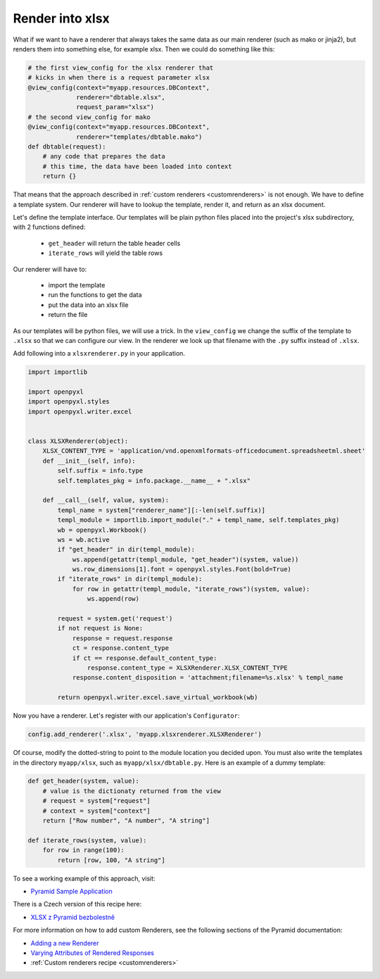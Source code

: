 .. _customrendererxlsx:

Render into xlsx
----------------

What if we want to have a renderer that always takes the
same data as our main renderer (such as mako or jinja2),
but renders them into something
else, for example xlsx. Then we could do something like this:

.. code-block:: python

    # the first view_config for the xlsx renderer that
    # kicks in when there is a request parameter xlsx
    @view_config(context="myapp.resources.DBContext",
                 renderer="dbtable.xlsx",
                 request_param="xlsx")
    # the second view_config for mako
    @view_config(context="myapp.resources.DBContext",
                 renderer="templates/dbtable.mako")
    def dbtable(request):
        # any code that prepares the data
        # this time, the data have been loaded into context
        return {}


That means that the approach described in :ref:`custom renderers
<customrenderers>` is not enough. We have to define a template
system. Our renderer will have to lookup the template, render
it, and return as an xlsx document.

Let's define the template interface. Our templates will be plain
python files placed into the project's xlsx subdirectory,
with 2 functions defined:

  - ``get_header`` will return the table header cells
  - ``iterate_rows`` will yield the table rows

Our renderer will have to:

  - import the template
  - run the functions to get the data
  - put the data into an xlsx file
  - return the file

As our templates will be python files, we will use a trick.
In the ``view_config`` we change the suffix of the template
to ``.xlsx`` so that we can configure our view. In the renderer
we look up that filename with the ``.py`` suffix instead
of ``.xlsx``.

Add following into a ``xlsxrenderer.py`` in your application.

.. code-block:: python

   import importlib

   import openpyxl
   import openpyxl.styles
   import openpyxl.writer.excel


   class XLSXRenderer(object):
       XLSX_CONTENT_TYPE = 'application/vnd.openxmlformats-officedocument.spreadsheetml.sheet'
       def __init__(self, info):
           self.suffix = info.type
           self.templates_pkg = info.package.__name__ + ".xlsx"

       def __call__(self, value, system):
           templ_name = system["renderer_name"][:-len(self.suffix)]
           templ_module = importlib.import_module("." + templ_name, self.templates_pkg)
           wb = openpyxl.Workbook()
           ws = wb.active
           if "get_header" in dir(templ_module):
               ws.append(getattr(templ_module, "get_header")(system, value))
               ws.row_dimensions[1].font = openpyxl.styles.Font(bold=True)
           if "iterate_rows" in dir(templ_module):
               for row in getattr(templ_module, "iterate_rows")(system, value):
                   ws.append(row)

           request = system.get('request')
           if not request is None:
               response = request.response
               ct = response.content_type
               if ct == response.default_content_type:
                   response.content_type = XLSXRenderer.XLSX_CONTENT_TYPE
               response.content_disposition = 'attachment;filename=%s.xlsx' % templ_name

           return openpyxl.writer.excel.save_virtual_workbook(wb)


Now you have a renderer. Let's register with our application's
``Configurator``:

.. code-block:: python

   config.add_renderer('.xlsx', 'myapp.xlsxrenderer.XLSXRenderer')

Of course, modify the dotted-string to point to the module location you
decided upon. You must also write the templates in the directory
``myapp/xlsx``, such as ``myapp/xlsx/dbtable.py``. Here is an example
of a dummy template:

.. code-block:: python

    def get_header(system, value):
        # value is the dictionaty returned from the view
        # request = system["request"]
        # context = system["context"]
        return ["Row number", "A number", "A string"]

    def iterate_rows(system, value):
        for row in range(100):
            return [row, 100, "A string"]


To see a working example of this approach, visit:

- `Pyramid Sample Application <https://github.com/petrblahos/pyrasample>`_

There is a Czech version of this recipe here:

- `XLSX z Pyramid bezbolestně <https://www.blahos.com/blog/pyramid-render-xlsx/>`_

For more information on how to add custom Renderers, see the following sections
of the Pyramid documentation:

- `Adding a new Renderer <https://docs.pylonsproject.org/projects/pyramid/en/latest/narr/renderers.html#adding-a-new-renderer>`_
- `Varying Attributes of Rendered Responses <https://docs.pylonsproject.org/projects/pyramid/en/latest/narr/renderers.html#varying-attributes-of-rendered-responses>`_
- :ref:`Custom renderers recipe <customrenderers>`
